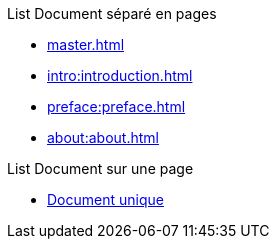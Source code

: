 .List Document séparé en pages 
* xref:master.adoc[]
* xref:intro:introduction.adoc[]
* xref:preface:preface.adoc[]
* xref:about:about.adoc[]

.List Document sur une page 
* xref:org:master.adoc[Document unique]
